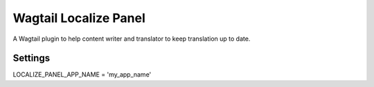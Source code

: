 Wagtail Localize Panel
======================

.. image:: https://readthedocs.org/projects/wagtail-localize-panel/badge/?version=latest
   :target: https://wagtail-localize-panel.readthedocs.io/en/latest/?badge=latest
   :alt: Documentation Status


A Wagtail plugin to help content writer and translator to keep translation
up to date.

.. image:: https://raw.githubusercontent.com/Gandi/wagtail-localize-panel/main/screenshot.png
   :alt: Translation panel example


Settings
--------

LOCALIZE_PANEL_APP_NAME = 'my_app_name'
